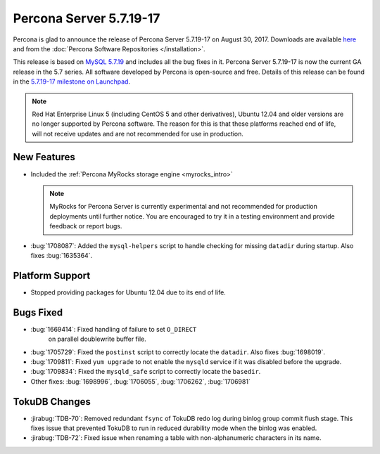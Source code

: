 .. rn:: 5.7.19-17

========================
Percona Server 5.7.19-17
========================

Percona is glad to announce the release of Percona Server 5.7.19-17
on August 30, 2017.
Downloads are available `here
<http://www.percona.com/downloads/Percona-Server-5.7/Percona-Server-5.7.19-17/>`_
and from the :doc:`Percona Software Repositories </installation>`.

This release is based on `MySQL 5.7.19
<http://dev.mysql.com/doc/relnotes/mysql/5.7/en/news-5-7-19.html>`_
and includes all the bug fixes in it.
Percona Server 5.7.19-17 is now the current GA release in the 5.7 series.
All software developed by Percona is open-source and free.
Details of this release can be found in the `5.7.19-17 milestone on Launchpad
<https://launchpad.net/percona-server/+milestone/5.7.19-17>`_.

.. note:: Red Hat Enterprise Linux 5 (including CentOS 5 and other derivatives),
   Ubuntu 12.04 and older versions are no longer supported by Percona software.
   The reason for this is that these platforms reached end of life,
   will not receive updates and are not recommended for use in production.

New Features
============

* Included the :ref:`Percona MyRocks storage engine <myrocks_intro>`

  .. note:: MyRocks for Percona Server is currently experimental
     and not recommended for production deployments until further notice.
     You are encouraged to try it in a testing environment
     and provide feedback or report bugs.

* :bug:`1708087`: Added the ``mysql-helpers`` script
  to handle checking for missing ``datadir`` during startup.
  Also fixes :bug:`1635364`.

Platform Support
================

* Stopped providing packages for Ubuntu 12.04 due to its end of life.

Bugs Fixed
==========

* :bug:`1669414`: Fixed handling of failure to set ``O_DIRECT``
   on parallel doublewrite buffer file.

* :bug:`1705729`: Fixed the ``postinst`` script
  to correctly locate the ``datadir``.
  Also fixes :bug:`1698019`.

* :bug:`1709811`: Fixed ``yum upgrade`` to not enable the ``mysqld`` service
  if it was disabled before the upgrade.

* :bug:`1709834`: Fixed the ``mysqld_safe`` script
  to correctly locate the ``basedir``.

* Other fixes: :bug:`1698996`, :bug:`1706055`, :bug:`1706262`, :bug:`1706981`

TokuDB Changes
==============

* :jirabug:`TDB-70`: Removed redundant ``fsync`` of TokuDB redo log
  during binlog group commit flush stage.
  This fixes issue that prevented TokuDB to run in reduced durability mode
  when the binlog was enabled.

* :jirabug:`TDB-72`: Fixed issue when renaming a table
  with non-alphanumeric characters in its name.

